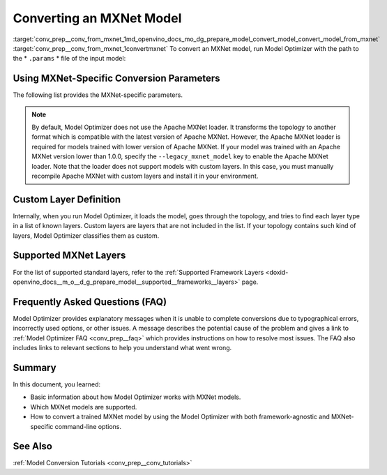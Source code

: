 .. index:: pair: page; Converting an MXNet Model
.. _conv_prep__conv_from_mxnet:

.. meta:: 
   :description: Detailed instructions on how to convert a model from the 
                 MXNet format to the OpenVINO IR by using Model Optimizer. 
   :keywords: Model Optimizer, OpenVINO IR, OpenVINO Intermediate Representation, 
              OpenVINO Development Tools, convert model, model conversion, convert 
              from MXNet, convert an MXNet model, --input_model, convert to 
              OpenVINO IR, conversion parameters, --input_symbol, Apache MXNet loader,
              Apache MXNet, command-line options, --legacy_mxnet_model, 
              pretrained_model_name, ssd gluoncv topologies, convert ssd 
              gluoncv topology, custom layer definition, supported MXNet layers

Converting an MXNet Model
=========================

:target:`conv_prep__conv_from_mxnet_1md_openvino_docs_mo_dg_prepare_model_convert_model_convert_model_from_mxnet` :target:`conv_prep__conv_from_mxnet_1convertmxnet` To convert an MXNet model, run Model Optimizer with the path to the \* ``.params`` \* file of the input model:

.. ref-code-block:: cpp

   mo --input_model model-file-0000.params

.. _mxnet_specific_conversion_params:

Using MXNet-Specific Conversion Parameters
~~~~~~~~~~~~~~~~~~~~~~~~~~~~~~~~~~~~~~~~~~

The following list provides the MXNet-specific parameters.

.. ref-code-block:: cpp

   MXNet-specific parameters:
     --input_symbol <SYMBOL_FILE_NAME>
               Symbol file (for example, "model-symbol.json") that contains a topology structure and layer attributes
     --nd_prefix_name <ND_PREFIX_NAME>
               Prefix name for args.nd and argx.nd files
     --pretrained_model_name <PRETRAINED_MODEL_NAME>
               Name of a pre-trained MXNet model without extension and epoch
               number. This model will be merged with args.nd and argx.nd
               files
     --save_params_from_nd
               Enable saving built parameters file from .nd files
     --legacy_mxnet_model
               Enable Apache MXNet loader to make a model compatible with the latest Apache MXNet version.
               Use only if your model was trained with Apache MXNet version lower than 1.0.0
     --enable_ssd_gluoncv
               Enable transformation for converting the gluoncv ssd topologies.
               Use only if your topology is one of ssd gluoncv topologies

.. note:: By default, Model Optimizer does not use the Apache MXNet loader. It transforms the topology to another format which is compatible with the latest version of Apache MXNet. However, the Apache MXNet loader is required for models trained with lower version of Apache MXNet. If your model was trained with an Apache MXNet version lower than 1.0.0, specify the ``--legacy_mxnet_model`` key to enable the Apache MXNet loader. Note that the loader does not support models with custom layers. In this case, you must manually recompile Apache MXNet with custom layers and install it in your environment.





Custom Layer Definition
~~~~~~~~~~~~~~~~~~~~~~~

Internally, when you run Model Optimizer, it loads the model, goes through the topology, and tries to find each layer type in a list of known layers. Custom layers are layers that are not included in the list. If your topology contains such kind of layers, Model Optimizer classifies them as custom.

Supported MXNet Layers
~~~~~~~~~~~~~~~~~~~~~~

For the list of supported standard layers, refer to the :ref:`Supported Framework Layers <doxid-openvino_docs__m_o__d_g_prepare_model__supported__frameworks__layers>` page.

Frequently Asked Questions (FAQ)
~~~~~~~~~~~~~~~~~~~~~~~~~~~~~~~~

Model Optimizer provides explanatory messages when it is unable to complete conversions due to typographical errors, incorrectly used options, or other issues. A message describes the potential cause of the problem and gives a link to :ref:`Model Optimizer FAQ <conv_prep__faq>` which provides instructions on how to resolve most issues. The FAQ also includes links to relevant sections to help you understand what went wrong.

Summary
~~~~~~~

In this document, you learned:

* Basic information about how Model Optimizer works with MXNet models.

* Which MXNet models are supported.

* How to convert a trained MXNet model by using the Model Optimizer with both framework-agnostic and MXNet-specific command-line options.

See Also
~~~~~~~~

:ref:`Model Conversion Tutorials <conv_prep__conv_tutorials>`

